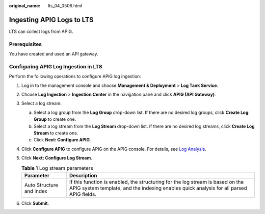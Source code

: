 :original_name: lts_04_0506.html

.. _lts_04_0506:

Ingesting APIG Logs to LTS
==========================

LTS can collect logs from APIG.

Prerequisites
-------------

You have created and used an API gateway.

Configuring APIG Log Ingestion in LTS
-------------------------------------

Perform the following operations to configure APIG log ingestion:

#. Log in to the management console and choose **Management & Deployment** > **Log Tank Service**.
#. Choose **Log Ingestion** > **Ingestion Center** in the navigation pane and click **APIG (API Gateway)**.
#. Select a log stream.

   a. Select a log group from the **Log Group** drop-down list. If there are no desired log groups, click **Create Log Group** to create one.
   b. Select a log stream from the **Log Stream** drop-down list. If there are no desired log streams, click **Create Log Stream** to create one.
   c. Click **Next: Configure APIG**.

#. Click **Configure APIG** to configure APIG on the APIG console. For details, see `Log Analysis <https://docs.otc.t-systems.com/api-gateway/umn/monitoring_and_analysis/log_analysis.html>`__.
#. Click **Next: Configure Log Stream**.

   .. table:: **Table 1** Log stream parameters

      +--------------------------+---------------------------------------------------------------------------------------------------------------------------------------------------------------------------+
      | Parameter                | Description                                                                                                                                                               |
      +==========================+===========================================================================================================================================================================+
      | Auto Structure and Index | If this function is enabled, the structuring for the log stream is based on the APIG system template, and the indexing enables quick analysis for all parsed APIG fields. |
      +--------------------------+---------------------------------------------------------------------------------------------------------------------------------------------------------------------------+

#. Click **Submit**.
